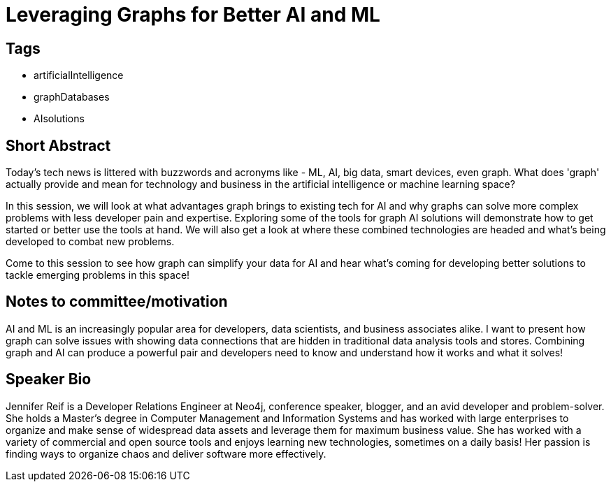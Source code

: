 = Leveraging Graphs for Better AI and ML

== Tags
* artificialIntelligence
* graphDatabases
* AIsolutions

== Short Abstract
Today's tech news is littered with buzzwords and acronyms like - ML, AI, big data, smart devices, even graph. What does 'graph' actually provide and mean for technology and business in the artificial intelligence or machine learning space?

In this session, we will look at what advantages graph brings to existing tech for AI and why graphs can solve more complex problems with less developer pain and expertise. Exploring some of the tools for graph AI solutions will demonstrate how to get started or better use the tools at hand. We will also get a look at where these combined technologies are headed and what's being developed to combat new problems.

Come to this session to see how graph can simplify your data for AI and hear what's coming for developing better solutions to tackle emerging problems in this space!

== Notes to committee/motivation
AI and ML is an increasingly popular area for developers, data scientists, and business associates alike. I want to present how graph can solve issues with showing data connections that are hidden in traditional data analysis tools and stores. Combining graph and AI can produce a powerful pair and developers need to know and understand how it works and what it solves!

== Speaker Bio
Jennifer Reif is a Developer Relations Engineer at Neo4j, conference speaker, blogger, and an avid developer and problem-solver.
She holds a Master’s degree in Computer Management and Information Systems and has worked with large enterprises to organize and make sense of widespread data assets and leverage them for maximum business value.
She has worked with a variety of commercial and open source tools and enjoys learning new technologies, sometimes on a daily basis!
Her passion is finding ways to organize chaos and deliver software more effectively.